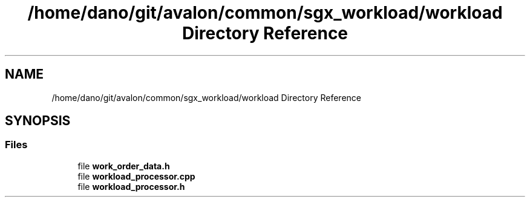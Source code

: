 .TH "/home/dano/git/avalon/common/sgx_workload/workload Directory Reference" 3 "Wed May 6 2020" "Version 0.5.0.dev1" "Hyperledger Avalon" \" -*- nroff -*-
.ad l
.nh
.SH NAME
/home/dano/git/avalon/common/sgx_workload/workload Directory Reference
.SH SYNOPSIS
.br
.PP
.SS "Files"

.in +1c
.ti -1c
.RI "file \fBwork_order_data\&.h\fP"
.br
.ti -1c
.RI "file \fBworkload_processor\&.cpp\fP"
.br
.ti -1c
.RI "file \fBworkload_processor\&.h\fP"
.br
.in -1c
